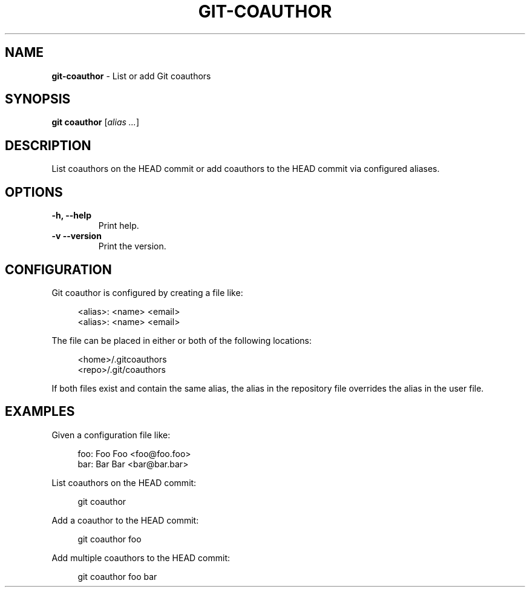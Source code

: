 .TH GIT\-COAUTHOR 1 2024-02-09 1.0.0 Git\ Manual
.SH NAME
\fBgit\-coauthor\fR \- List or add Git coauthors
.SH SYNOPSIS
\fBgit coauthor\fR [\fIalias \.\.\.\fR]
.SH DESCRIPTION
List coauthors on the HEAD commit or add coauthors to the HEAD commit via configured aliases.
.SH OPTIONS
.TP
\fB\-h, \-\-help\fR
Print help\.
.TP
\fB\-v\, \-\-version\fR
Print the version\.
.SH CONFIGURATION
Git coauthor is configured by creating a file like:
.PP
.RS 4
.nf
<alias>: <name> <email>
<alias>: <name> <email>
.fi
.RE
.PP
The file can be placed in either or both of the following locations:
.PP
.RS 4
.nf
<home>/.gitcoauthors
<repo>/.git/coauthors
.fi
.RE
.PP
If both files exist and contain the same alias, the alias in the repository file overrides the alias in the user file.
.SH EXAMPLES
Given a configuration file like:
.PP
.RS 4
.nf
foo: Foo Foo <foo@foo.foo>
bar: Bar Bar <bar@bar.bar>
.fi
.RE
.PP
List coauthors on the HEAD commit:
.PP
.RS 4
git coauthor
.RE
.PP
Add a coauthor to the HEAD commit:
.PP
.RS 4
git coauthor foo
.RE
.PP
Add multiple coauthors to the HEAD commit:
.PP
.RS 4
git coauthor foo bar
.RE
